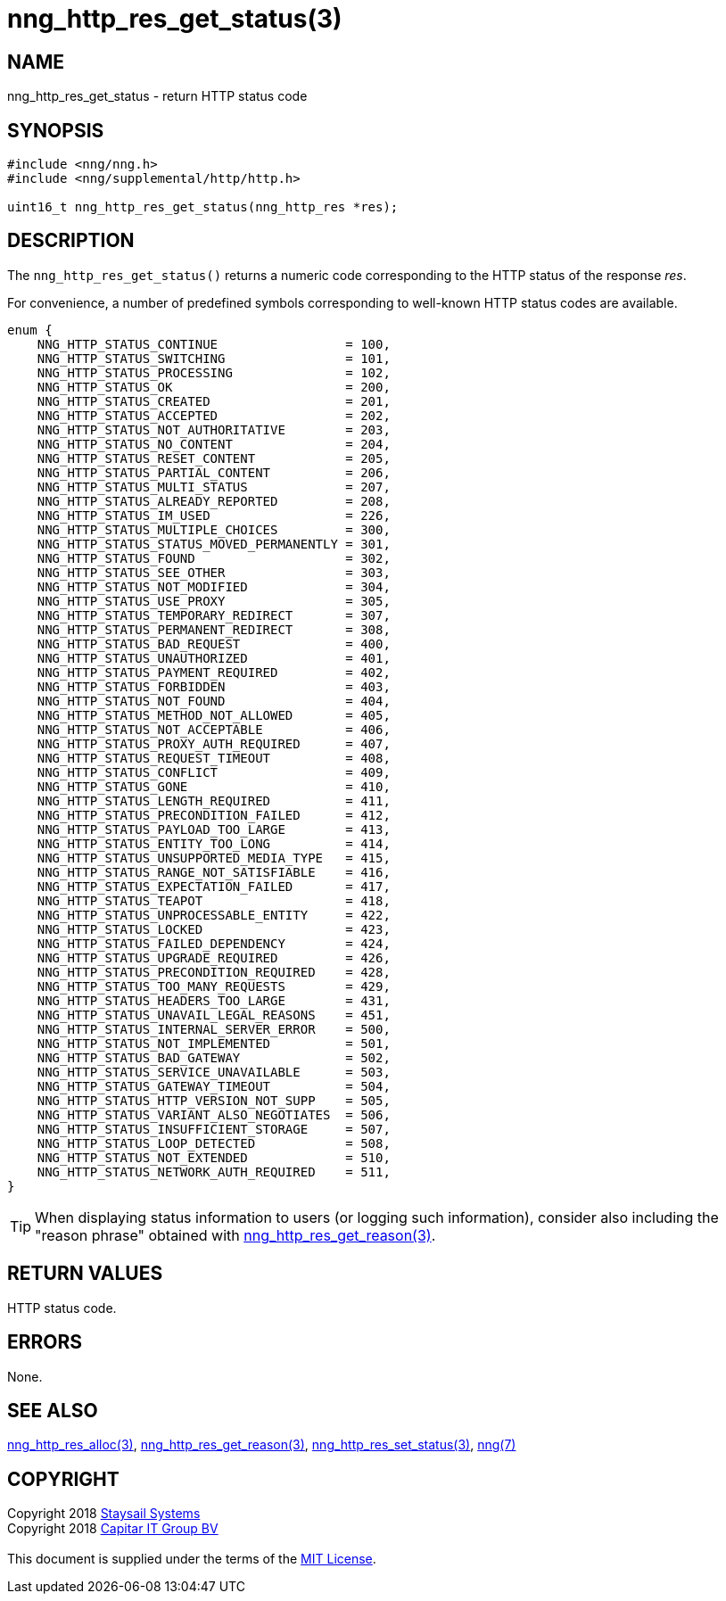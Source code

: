 = nng_http_res_get_status(3)
:copyright: Copyright 2018 mailto:info@staysail.tech[Staysail Systems, Inc.] + \
            Copyright 2018 mailto:info@capitar.com[Capitar IT Group BV] + \
            {blank} + \
            This document is supplied under the terms of the \
            https://opensource.org/licenses/MIT[MIT License].

== NAME

nng_http_res_get_status - return HTTP status code

== SYNOPSIS

[source, c]
-----------
#include <nng/nng.h>
#include <nng/supplemental/http/http.h>

uint16_t nng_http_res_get_status(nng_http_res *res);
-----------

== DESCRIPTION

The `nng_http_res_get_status()` returns a numeric code corresponding to
the HTTP status of the response _res_.

For convenience, a number of predefined symbols corresponding to well-known
HTTP status codes are available.

[source, c]
----
enum {
    NNG_HTTP_STATUS_CONTINUE                 = 100,
    NNG_HTTP_STATUS_SWITCHING                = 101,
    NNG_HTTP_STATUS_PROCESSING               = 102,
    NNG_HTTP_STATUS_OK                       = 200,
    NNG_HTTP_STATUS_CREATED                  = 201,
    NNG_HTTP_STATUS_ACCEPTED                 = 202,
    NNG_HTTP_STATUS_NOT_AUTHORITATIVE        = 203,
    NNG_HTTP_STATUS_NO_CONTENT               = 204,
    NNG_HTTP_STATUS_RESET_CONTENT            = 205,
    NNG_HTTP_STATUS_PARTIAL_CONTENT          = 206,
    NNG_HTTP_STATUS_MULTI_STATUS             = 207,
    NNG_HTTP_STATUS_ALREADY_REPORTED         = 208,
    NNG_HTTP_STATUS_IM_USED                  = 226,
    NNG_HTTP_STATUS_MULTIPLE_CHOICES         = 300,
    NNG_HTTP_STATUS_STATUS_MOVED_PERMANENTLY = 301,
    NNG_HTTP_STATUS_FOUND                    = 302,
    NNG_HTTP_STATUS_SEE_OTHER                = 303,
    NNG_HTTP_STATUS_NOT_MODIFIED             = 304,
    NNG_HTTP_STATUS_USE_PROXY                = 305,
    NNG_HTTP_STATUS_TEMPORARY_REDIRECT       = 307,
    NNG_HTTP_STATUS_PERMANENT_REDIRECT       = 308,
    NNG_HTTP_STATUS_BAD_REQUEST              = 400,
    NNG_HTTP_STATUS_UNAUTHORIZED             = 401,
    NNG_HTTP_STATUS_PAYMENT_REQUIRED         = 402,
    NNG_HTTP_STATUS_FORBIDDEN                = 403,
    NNG_HTTP_STATUS_NOT_FOUND                = 404,
    NNG_HTTP_STATUS_METHOD_NOT_ALLOWED       = 405,
    NNG_HTTP_STATUS_NOT_ACCEPTABLE           = 406,
    NNG_HTTP_STATUS_PROXY_AUTH_REQUIRED      = 407,
    NNG_HTTP_STATUS_REQUEST_TIMEOUT          = 408,
    NNG_HTTP_STATUS_CONFLICT                 = 409,
    NNG_HTTP_STATUS_GONE                     = 410,
    NNG_HTTP_STATUS_LENGTH_REQUIRED          = 411,
    NNG_HTTP_STATUS_PRECONDITION_FAILED      = 412,
    NNG_HTTP_STATUS_PAYLOAD_TOO_LARGE        = 413,
    NNG_HTTP_STATUS_ENTITY_TOO_LONG          = 414,
    NNG_HTTP_STATUS_UNSUPPORTED_MEDIA_TYPE   = 415,
    NNG_HTTP_STATUS_RANGE_NOT_SATISFIABLE    = 416,
    NNG_HTTP_STATUS_EXPECTATION_FAILED       = 417,
    NNG_HTTP_STATUS_TEAPOT                   = 418,
    NNG_HTTP_STATUS_UNPROCESSABLE_ENTITY     = 422,
    NNG_HTTP_STATUS_LOCKED                   = 423,
    NNG_HTTP_STATUS_FAILED_DEPENDENCY        = 424,
    NNG_HTTP_STATUS_UPGRADE_REQUIRED         = 426,
    NNG_HTTP_STATUS_PRECONDITION_REQUIRED    = 428,
    NNG_HTTP_STATUS_TOO_MANY_REQUESTS        = 429,
    NNG_HTTP_STATUS_HEADERS_TOO_LARGE        = 431,
    NNG_HTTP_STATUS_UNAVAIL_LEGAL_REASONS    = 451,
    NNG_HTTP_STATUS_INTERNAL_SERVER_ERROR    = 500,
    NNG_HTTP_STATUS_NOT_IMPLEMENTED          = 501,
    NNG_HTTP_STATUS_BAD_GATEWAY              = 502,
    NNG_HTTP_STATUS_SERVICE_UNAVAILABLE      = 503,
    NNG_HTTP_STATUS_GATEWAY_TIMEOUT          = 504,
    NNG_HTTP_STATUS_HTTP_VERSION_NOT_SUPP    = 505,
    NNG_HTTP_STATUS_VARIANT_ALSO_NEGOTIATES  = 506,
    NNG_HTTP_STATUS_INSUFFICIENT_STORAGE     = 507,
    NNG_HTTP_STATUS_LOOP_DETECTED            = 508,
    NNG_HTTP_STATUS_NOT_EXTENDED             = 510,
    NNG_HTTP_STATUS_NETWORK_AUTH_REQUIRED    = 511, 
}       
----

TIP: When displaying status information to users (or logging such information),
consider also including the "reason phrase" obtained with
<<nng_http_res_get_reason#,nng_http_res_get_reason(3)>>.

== RETURN VALUES

HTTP status code.

== ERRORS

None.

== SEE ALSO

<<nng_http_res_alloc#,nng_http_res_alloc(3)>>,
<<nng_http_res_get_reason#,nng_http_res_get_reason(3)>>,
<<nng_http_res_set_status#,nng_http_res_set_status(3)>>,
<<nng#,nng(7)>>


== COPYRIGHT

{copyright}
